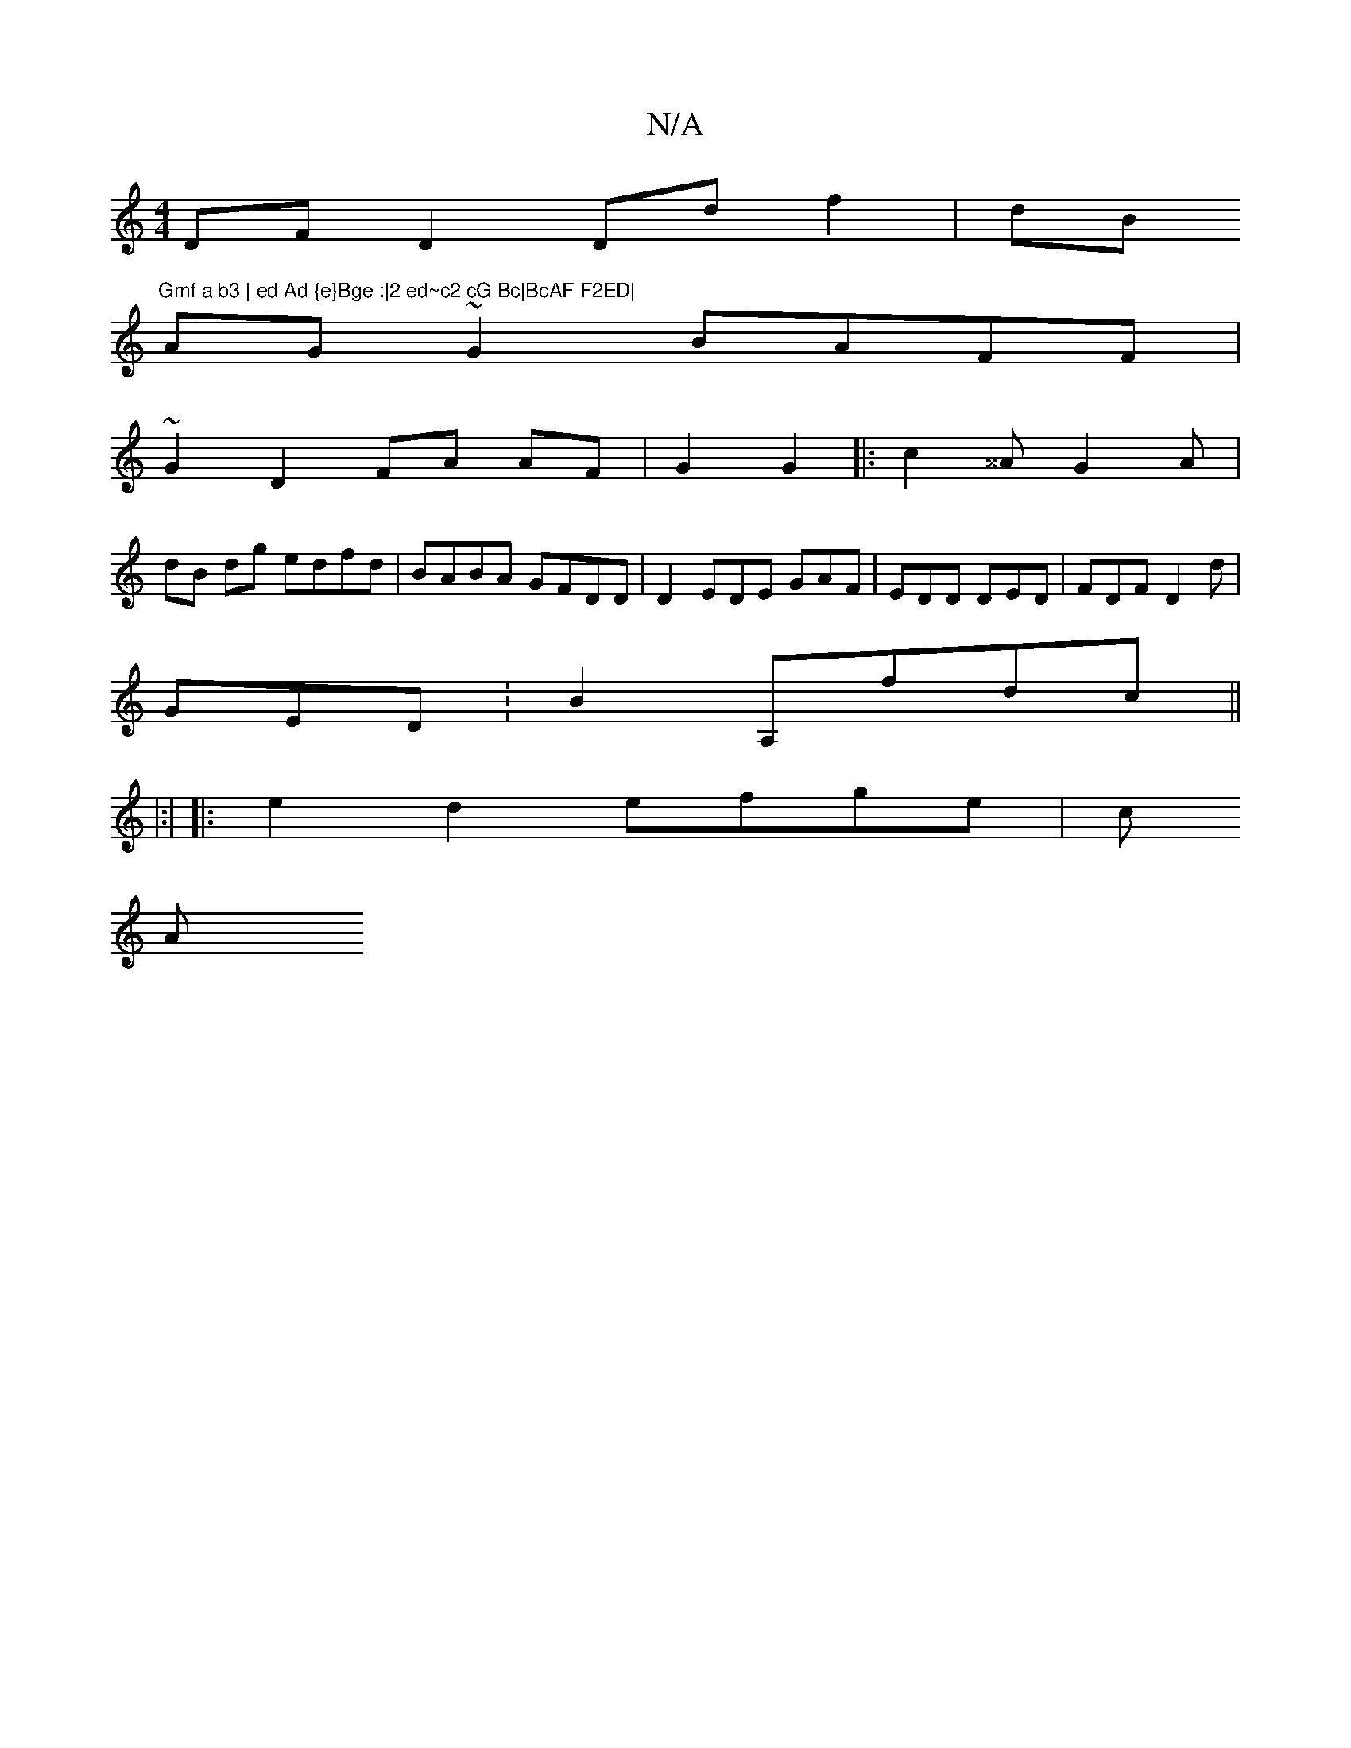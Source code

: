 X:1
T:N/A
M:4/4
R:N/A
K:Cmajor
DF D2 Dd f2 | dB"Gmf a b3 | ed Ad {e}Bge :|2 ed~c2 cG Bc|BcAF F2ED|
AG~G2 BAFF|
~G2 D2 FA AF|G2 G2|:c2^^A G2A|
dB dg edfd | BABA GFDD|D2 EDE GAF|EDD DED|FDF D2 d|
GED :B2 A,fdc ||
|:|
|: e2d2 efge|c
A
